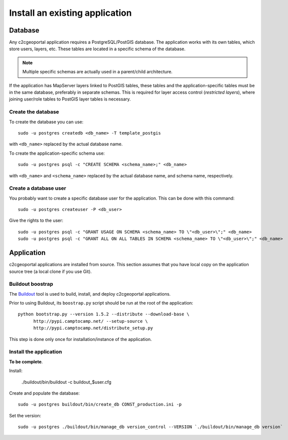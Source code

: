 .. _integrator_install_application:

Install an existing application
===============================

Database
--------

Any c2cgeoportal application requires a PostgreSQL/PostGIS database. The
application works with its own tables, which store users, layers, etc. These
tables are located in a specific schema of the database.

.. note::

    Multiple specific schemas are actually used in a parent/child architecture.

If the application has MapServer layers linked to PostGIS tables, these tables
and the application-specific tables must be in the same database, preferably in
separate schemas. This is required for layer access control (*restricted
layers*), where joining user/role tables to PostGIS layer tables is necessary.

Create the database
~~~~~~~~~~~~~~~~~~~

To create the database you can use::

    sudo -u postgres createdb <db_name> -T template_postgis

with ``<db_name>`` replaced by the actual database name.

To create the application-specific schema use::

    sudo -u postgres psql -c "CREATE SCHEMA <schema_name>;" <db_name>

with ``<db_name>`` and ``<schema_name>`` replaced by the actual database name,
and schema name, respectively.

Create a database user
~~~~~~~~~~~~~~~~~~~~~~

You probably want to create a specific database user for the application. This
can be done with this command::

    sudo -u postgres createuser -P <db_user>

Give the rights to the user::

    sudo -u postgres psql -c "GRANT USAGE ON SCHEMA <schema_name> TO \"<db_user>\";" <db_name>
    sudo -u postgres psql -c "GRANT ALL ON ALL TABLES IN SCHEMA <schema_name> TO \"<db_user>\";" <db_name>

Application
-----------

c2cgeoportal applications are installed from source. This section assumes
that you have local copy on the application source tree (a local clone if
you use Git).

Buildout boostrap 
~~~~~~~~~~~~~~~~~

The `Buildout <http://pypi.python.org/pypi/zc.buildout/1.5.2>`_ tool is used to
build, install, and deploy c2cgeoportal applications.

Prior to using Buildout, its ``boostrap.py`` script should be run at the root
of the application::

  python bootstrap.py --version 1.5.2 --distribute --download-base \
        http://pypi.camptocamp.net/ --setup-source \
        http://pypi.camptocamp.net/distribute_setup.py

This step is done only once for installation/instance of the application.

Install the application
~~~~~~~~~~~~~~~~~~~~~~~

**To be complete**.

Install:

    ./buildout/bin/buildout -c buildout_$user.cfg

Create and populate the database::

    sudo -u postgres buildout/bin/create_db CONST_production.ini -p

Set the version::

    sudo -u postgres ./buildout/bin/manage_db version_control --VERSION `./buildout/bin/manage_db version`

